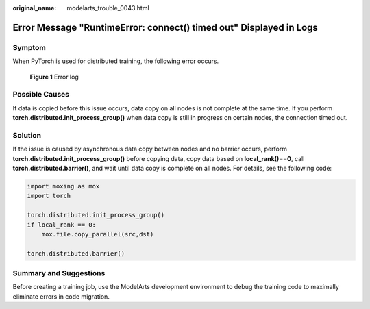 :original_name: modelarts_trouble_0043.html

.. _modelarts_trouble_0043:

Error Message "RuntimeError: connect() timed out" Displayed in Logs
===================================================================

Symptom
-------

When PyTorch is used for distributed training, the following error occurs.


.. figure:: /_static/images/en-us_image_0000002340889412.png
   :alt: **Figure 1** Error log

   **Figure 1** Error log

Possible Causes
---------------

If data is copied before this issue occurs, data copy on all nodes is not complete at the same time. If you perform **torch.distributed.init_process_group()** when data copy is still in progress on certain nodes, the connection timed out.

Solution
--------

If the issue is caused by asynchronous data copy between nodes and no barrier occurs, perform **torch.distributed.init_process_group()** before copying data, copy data based on **local_rank()==0**, call **torch.distributed.barrier()**, and wait until data copy is complete on all nodes. For details, see the following code:

.. code-block::

   import moxing as mox
   import torch

   torch.distributed.init_process_group()
   if local_rank == 0:
       mox.file.copy_parallel(src,dst)

   torch.distributed.barrier()

Summary and Suggestions
-----------------------

Before creating a training job, use the ModelArts development environment to debug the training code to maximally eliminate errors in code migration.

